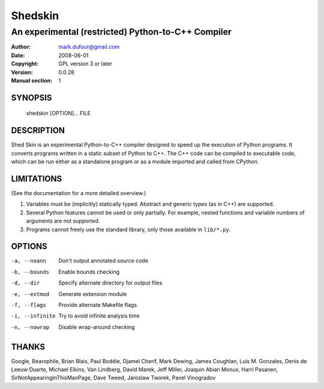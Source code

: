 ========
Shedskin
========

---------------------------------------------------
An experimental (restricted) Python-to-C++ Compiler
---------------------------------------------------

:Author: mark.dufour@gmail.com
:Date:   2008-06-01
:Copyright: GPL version 3 or later
:Version: 0.0.28
:Manual section: 1

SYNOPSIS
========

  shedskin [OPTION]... FILE

DESCRIPTION
===========

Shed Skin is an experimental Python-to-C++ compiler designed to speed up the execution of Python programs. It converts programs written in a static subset of Python to C++. The C++ code can be compiled to executable code, which can be run either as a standalone program or as a module imported and called from CPython. 

LIMITATIONS
===========
(See the documentation for a more detailed overview.)

1. Variables must be (implicitly) statically typed. Abstract and generic types (as in C++) are supported.
2. Several Python features cannot be used or only partially. For example, nested functions and variable numbers of arguments are not supported.
3. Programs cannot freely use the standard library, only those available in ``lib/*.py``.

OPTIONS
=======

-a, --noann             Don't output annotated source code
-b, --bounds            Enable bounds checking
-d, --dir               Specify alternate directory for output files
-e, --extmod            Generate extension module
-f, --flags             Provide alternate Makefile flags
-i, --infinite          Try to avoid infinite analysis time 
-n, --nowrap            Disable wrap-around checking 

THANKS
======
Google, Bearophile, Brian Blais, Paul Boddie, Djamel Cherif, Mark Dewing, James Coughlan, Luis M. Gonzales, Denis de Leeuw Duarte, Michael Elkins, Van Lindberg, David Marek, Jeff Miller, Joaquin Abian Monux, Harri Pasanen, SirNotAppearingInThisManPage, Dave Tweed, Jaroslaw Tworek, Pavel Vinogradov
